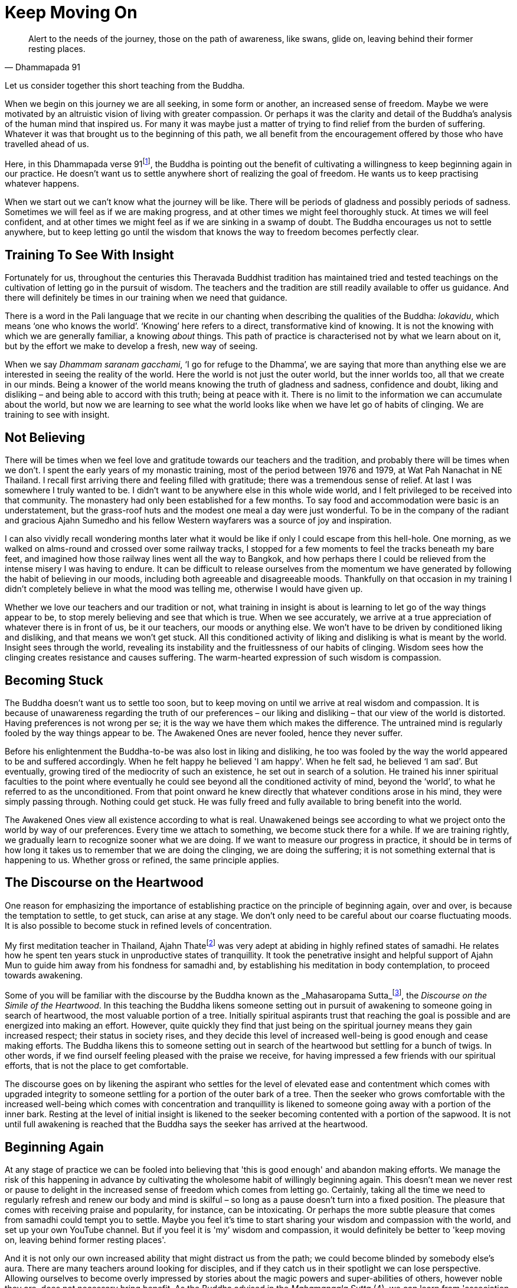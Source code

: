 = Keep Moving On

[quote, Dhammapada 91]
____
Alert to the needs of the journey, those on the path of awareness, like
swans, glide on, leaving behind their former resting places.
____

Let us consider together this short teaching from the Buddha.

When we begin on this journey we are all seeking, in some form or
another, an increased sense of freedom. Maybe we were motivated by an
altruistic vision of living with greater compassion. Or perhaps it was
the clarity and detail of the Buddha's analysis of the human mind that
inspired us. For many it was maybe just a matter of trying to find
relief from the burden of suffering. Whatever it was that brought us to
the beginning of this path, we all benefit from the encouragement
offered by those who have travelled ahead of us.

Here, in this Dhammapada verse 91footnote:[See <<end-notes#dhammapada-aruno,End Notes, A Dhammapada for Contemplation>>.],
the Buddha is pointing out the
benefit of cultivating a willingness to keep beginning again in our
practice. He doesn't want us to settle anywhere short of realizing the
goal of freedom. He wants us to keep practising whatever happens.

When we start out we can't know what the journey will be like. There
will be periods of gladness and possibly periods of sadness. Sometimes
we will feel as if we are making progress, and at other times we might
feel thoroughly stuck. At times we will feel confident, and at other
times we might feel as if we are sinking in a swamp of doubt. The Buddha
encourages us not to settle anywhere, but to keep letting go until the
wisdom that knows the way to freedom becomes perfectly clear.

== Training To See With Insight

Fortunately for us, throughout the centuries this Theravada Buddhist
tradition has maintained tried and tested teachings on the cultivation
of letting go in the pursuit of wisdom. The teachers and the tradition
are still readily available to offer us guidance. And there will
definitely be times in our training when we need that guidance.

There is a word in the Pali language that we recite in our chanting when
describing the qualities of the Buddha: _lokavidu_, which means '`one who
knows the world`'. '`Knowing`' here refers to a direct, transformative kind
of knowing. It is not the knowing with which we are generally familiar,
a knowing _about_ things. This path of practice is characterised not by
what we learn about on it, but by the effort we make to develop a fresh,
new way of seeing.

When we say _Dhammam saranam gacchami_, '`I go for refuge to the Dhamma`',
we are saying that more than anything else we are interested in seeing
the reality of the world. Here the world is not just the outer world,
but the inner worlds too, all that we create in our minds. Being a
knower of the world means knowing the truth of gladness and sadness,
confidence and doubt, liking and disliking – and being able to accord
with this truth; being at peace with it. There is no limit to the
information we can accumulate about the world, but now we are learning
to see what the world looks like when we have let go of habits of
clinging. We are training to see with insight.

== Not Believing

There will be times when we feel love and gratitude towards our teachers
and the tradition, and probably there will be times when we don't. I
spent the early years of my monastic training, most of the period
between 1976 and 1979, at Wat Pah Nanachat in NE Thailand. I recall
first arriving there and feeling filled with gratitude; there was a
tremendous sense of relief. At last I was somewhere I truly wanted to
be. I didn't want to be anywhere else in this whole wide world, and I
felt privileged to be received into that community. The monastery had
only been established for a few months. To say food and accommodation
were basic is an understatement, but the grass-roof huts and the modest
one meal a day were just wonderful. To be in the company of the radiant
and gracious Ajahn Sumedho and his fellow Western wayfarers was a source
of joy and inspiration.

I can also vividly recall wondering months later what it would be like
if only I could escape from this hell-hole. One morning, as we walked on
alms-round and crossed over some railway tracks, I stopped for a few
moments to feel the tracks beneath my bare feet, and imagined how those
railway lines went all the way to Bangkok, and how perhaps there I could
be relieved from the intense misery I was having to endure. It can be
difficult to release ourselves from the momentum we have generated by
following the habit of believing in our moods, including both agreeable
and disagreeable moods. Thankfully on that occasion in my training I
didn't completely believe in what the mood was telling me, otherwise I
would have given up.

Whether we love our teachers and our tradition or not, what training in
insight is about is learning to let go of the way things appear to be,
to stop merely believing and see that which is true. When we see
accurately, we arrive at a true appreciation of whatever there is in
front of us, be it our teachers, our moods or anything else. We won't
have to be driven by conditioned liking and disliking, and that means we
won't get stuck. All this conditioned activity of liking and disliking
is what is meant by the world. Insight sees through the world, revealing
its instability and the fruitlessness of our habits of clinging. Wisdom
sees how the clinging creates resistance and causes suffering. The
warm-hearted expression of such wisdom is compassion.

== Becoming Stuck

The Buddha doesn't want us to settle too soon, but to keep moving on
until we arrive at real wisdom and compassion. It is because of
unawareness regarding the truth of our preferences – our liking and
disliking – that our view of the world is distorted. Having preferences
is not wrong per se; it is the way we have them which makes the
difference. The untrained mind is regularly fooled by the way things
appear to be. The Awakened Ones are never fooled, hence they never
suffer.

Before his enlightenment the Buddha-to-be was also lost in liking and
disliking, he too was fooled by the way the world appeared to be and
suffered accordingly. When he felt happy he believed 'I am happy'. When
he felt sad, he believed '`I am sad`'. But eventually, growing tired of
the mediocrity of such an existence, he set out in search of a solution.
He trained his inner spiritual faculties to the point where eventually
he could see beyond all the conditioned activity of mind, beyond the
'`world`', to what he referred to as the unconditioned. From that point
onward he knew directly that whatever conditions arose in his mind, they
were simply passing through. Nothing could get stuck. He was fully freed
and fully available to bring benefit into the world.

The Awakened Ones view all existence according to what is real.
Unawakened beings see according to what we project onto the world by way
of our preferences. Every time we attach to something, we become stuck
there for a while. If we are training rightly, we gradually learn to
recognize sooner what we are doing. If we want to measure our progress
in practice, it should be in terms of how long it takes us to remember
that we are doing the clinging, we are doing the suffering; it is not
something external that is happening to us. Whether gross or refined,
the same principle applies.

== The Discourse on the Heartwood

One reason for emphasizing the importance of establishing practice on
the principle of beginning again, over and over, is because the
temptation to settle, to get stuck, can arise at any stage. We don't
only need to be careful about our coarse fluctuating moods. It is also
possible to become stuck in refined levels of concentration.

My first meditation teacher in Thailand, Ajahn Thatefootnote:[See <<end-notes#ajahn-tate,End Notes, Ajahn Tate>>.]
was very adept
at abiding in highly refined states of samadhi. He relates how he spent
ten years stuck in unproductive states of tranquillity. It took the
penetrative insight and helpful support of Ajahn Mun to guide him away
from his fondness for samadhi and, by establishing his meditation in
body contemplation, to proceed towards awakening.

Some of you will be familiar with the discourse by the Buddha known as
the _Mahasaropama Sutta_footnote:[See <<end-notes#mahasaropama-sutta,End Notes, Mahasaropama Sutta>>.],
the __Discourse on the Simile of the Heartwood__.
In this teaching the Buddha likens someone setting out in
pursuit of awakening to someone going in search of heartwood, the most
valuable portion of a tree. Initially spiritual aspirants trust that
reaching the goal is possible and are energized into making an effort.
However, quite quickly they find that just being on the spiritual
journey means they gain increased respect; their status in society
rises, and they decide this level of increased well-being is good enough
and cease making efforts. The Buddha likens this to someone setting out
in search of the heartwood but settling for a bunch of twigs. In other
words, if we find ourself feeling pleased with the praise we receive,
for having impressed a few friends with our spiritual efforts, that is
not the place to get comfortable.

The discourse goes on by likening the aspirant who settles for the level
of elevated ease and contentment which comes with upgraded integrity to
someone settling for a portion of the outer bark of a tree. Then the
seeker who grows comfortable with the increased well-being which comes
with concentration and tranquillity is likened to someone going away
with a portion of the inner bark. Resting at the level of initial
insight is likened to the seeker becoming contented with a portion of
the sapwood. It is not until full awakening is reached that the Buddha
says the seeker has arrived at the heartwood.

== Beginning Again

// TODO @@ edited up to here

At any stage of practice we can be fooled into believing that 'this is
good enough' and abandon making efforts. We manage the risk of this
happening in advance by cultivating the wholesome habit of willingly
beginning again. This doesn't mean we never rest or pause to delight in
the increased sense of freedom which comes from letting go. Certainly,
taking all the time we need to regularly refresh and renew our body and
mind is skilful – so long as a pause doesn't turn into a fixed position.
The pleasure that comes with receiving praise and popularity, for
instance, can be intoxicating. Or perhaps the more subtle pleasure that
comes from samadhi could tempt you to settle. Maybe you feel it's time
to start sharing your wisdom and compassion with the world, and set up
your own YouTube channel. But if you feel it is 'my' wisdom and
compassion, it would definitely be better to 'keep moving on, leaving
behind former resting places'.

And it is not only our own increased ability that might distract us from
the path; we could become blinded by somebody else's aura. There are
many teachers around looking for disciples, and if they catch us in
their spotlight we can lose perspective. Allowing ourselves to become
overly impressed by stories about the magic powers and super-abilities
of others, however noble they are, does not necessary bring benefit. As
the Buddha advised in the _Mahamangala Sutta_ (4), we can learn from
'association with the wise', but if we are truly learning, we will keep
letting go.

_Clumsy Beginnings_ +
Our ability to keep moving on is not always going to feel comfortable.
We won't automatically start out with an ability to glide on smoothly.
Especially early on, our excessive enthusiasm can cause our efforts to
be somewhat clumsy. When I was living under Ajahn Chah, there was an
occasion when I was called upon to translate for a newly arrived novice.
This eager young man wanted Ajahn Chah's advice on how he should set up
his practice during the approaching Rains Retreat _(vassa_). He
explained that he was determined to practise really hard and intended to
take on several of the ascetic practices (_dhutanga vatta_) (5). He
listed all the various practices he was aiming at adopting. Ajahn Chah
listened until I had finished translating, and then advised, 'What I
recommend you should do is determine to keep practising regardless of
what happens. No need to do anything special.'

On another occasion Ajahn Chah most helpfully instructed, 'There is
absolutely nothing to be afraid of, so long as you are not caught up in
desire.' Wanting to make progress can feel normal. Longing for
understanding can seem perfectly appropriate. But if we haven't really
studied closely the actuality of desire, apparently virtuous motivations
might in fact be fixed positions. It takes some subtlety to see the
truth of the matter, beyond the way wanting appears to be. If it is true
that we are not caught up in desire, there will be no fear. If we are
still concerned about having special experiences, perhaps it is because
we are being fooled by the 'apparent' nature of desire.

The truth of desire is that it is a movement in the mind. It is not who
we are, though we readily make a sense of self out of it. We feel happy
and think we 'are' good when wholesome desires pass through the mind, or
we feel guilty and believe we 'are' bad when there are unwholesome
desires. On closer inspection, these desires can be seen simply as
activity taking place. These movements only define who we are when we
decide that is so.

_Increased Honesty_ +
Rather than special practices which tempt us to look for special
results, it is increased honesty which is more likely to prevent us from
settling too soon. Whenever we become attached, we get stuck. It might
be attachment to our teachers, to the tradition, to techniques or to the
results of practice. But wherever and whenever we cling, we are in
effect betraying our aspiration for freedom; in a way we are lying to
ourselves. Conversely, every time we make the effort to see through the
stories that our mind tells us, to see beyond conditioned liking and
disliking, we grow in honesty. Incremental increases in honesty are a
more reliable measure of the value of our effort than whether or not we
are having special experiences.

Our teachers, the tradition, the techniques, are all approximations.
They are like maps to which, if we are wise, we will learn to relate.
Fixating on the map, no matter how impressive it might be, is missing
the point. If we are walking in the Swiss Alps and focus on the stunning
precision and detail of the map, we could fail to see the ice beneath
our feet and slip, seriously hurting ourselves. The map won't
necessarily show us where the ice is, or if there is an angry mountain
goat about to attack and knock us over a cliff.

If we are being honest with ourselves, we admit to the part we play in
creating the suffering in our lives. We admit that we are the ones doing
the clinging; it is not happening to us. We acknowledge that although
all beings experience pain, suffering is something extra that we add to
it. The Buddha and all the realized beings experienced pain, but they
didn't suffer. Every time we allow awareness to constrict around an
activity of mind, we impose the perception of being limited; that is, we
suffer. We are responsible for this. When we are busy looking for
results in practice, we risk not seeing what it is that we are doing and
then believing that if we are suffering it is someone else's fault.
Likewise, if we attach too much value to books we have read or
meditation techniques, we run the risk of missing the truth which is in
front of us. When we are suffering, the truth is that here and now we
are imposing limitations on awareness. If we are honest we won't blame
others, we won't blame the world. And we won't blame ourselves either;
instead we will investigate. This image ￹￹￹￹￹￹the Buddha has given of
swans continually moving on, leaving behind their former resting places,
helps serve the cultivation of such honest investigation.

And when we are honest, here and now, we will be careful about the risks
we do take. One of life's lessons is that when we have acquired a new
skill, we then need to refine that skill. It's like learning to ride a
bike: in the beginning we have someone holding on behind, but eventually
they let go and we can manage on our own. Even if we fall off a few
times, at last we learn. Once we have a feeling for the increased
ability that riding the bicycle gives us, perhaps at first we get a
little carried away and even hurt ourselves, before arriving at a level
of competence and safety. Hopefully we don't get too badly hurt, but
experimenting is normal.

The spiritual journey does indeed involve daring, and we need to know
that there is heedful, helpful daring, and heedless, harmful daring. If
our effort in practice is smooth and constant, we can rely on our
intuition to tell us whether or not daring is safe and appropriate. If
we listen carefully to what our teachers share from their experience,
that will help protect us from hubris. And we can trust that our
commitment to keeping precepts will also protect us and indicate when it
is safe to venture into territory where we don't feel familiar. If
intuition is informed by modesty and is not an expression of deluded
ambition, our daring is less likely to be heedless.

Our commitment to simple honesty gives us a frame of reference. We can
trust that impulses to attach and become lost in ambition will show up
on the radar before it is too late. On those occasions when we miss the
signs and do get caught in clinging, honesty means we will own up to our
part in creating the suffering that follows, which in turn means we are
best placed to learn the lesson.

__Addictions +
__The agility which accompanies simple here-and-now honesty shows us
where and when we are hanging onto false levels of security, where and
when we are lying to ourselves. It can also help us prepare for the
unexpected. Much of this spiritual journey involves meeting the
unexpected. We can't know how or when awareness will reveal our
attachments; those places where we hold to fixed positions. And not just
fixed positions, but also when we are feeding on praise or popularity,
like the person setting out in search of heartwood and settling for a
bunch of twigs. Our relationship to power is similar. As years pass by,
don't be surprised if you discover you are not as equanimous towards
power as perhaps you thought you were.

We might also have to look again at something as basic as our
relationship to food. Take sugar. It took me over 40 years as a monk
before I really got a handle on sugar. These days I refer to it as
low-grade heroin and stay well away from it. I regret that I couldn't
own up sooner to what was behind my addiction to sugar.

_Consistency_ +
If our effort in practice is consistent and the emphasis is on letting
go rather than achieving, we will be in the optimal position to own up
to attachments when it is the time to do so. Whether attachments
manifest as an insensitivity to how we relate to power, or as addiction
to a false source of energy like praise or sugar, or perhaps a subtle
identification with some long-standing unacknowledged personal
'problem', they can all be met and let go of. And it certainly makes a
difference if we have prepared ourselves in advance with a conscious
willingness to keep moving on, however good or bad things might appear.

If we start out from a place of confusion and insecurity, we might feel
tempted to settle for a modest degree of increased confidence. Or if we
have had to work very hard in our practice, perhaps we feel tired of
making an effort and want to give up. But even wanting to give up can be
acknowledged and let go of. Wanting to give up doesn't mean we have to
give up. When we are able to see desire as a movement in mind, this
means the desire is ready to be received and released. Don't assume it
defines who we are. Being able to see it is one of the fruits of
practice.

Our teachers have shown us what agility looks like, and how it is
possible to live without fixed positions. We are most fortunate to have
the example of their lives. Regardless of how likeable or dislikeable
any experience might be, our task as students of the way is to have the
honesty and daring to turn the light of attention around and to face the
experience, to see it for what it is, and keep moving on.

Thank you for your attention.

